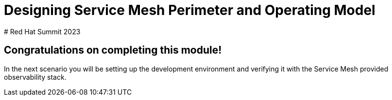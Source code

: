 # Designing Service Mesh Perimeter and Operating Model
# Red Hat Summit 2023

## Congratulations on completing this module!

In the next scenario you will be setting up the development environment and verifying it with the Service Mesh provided observability stack.


